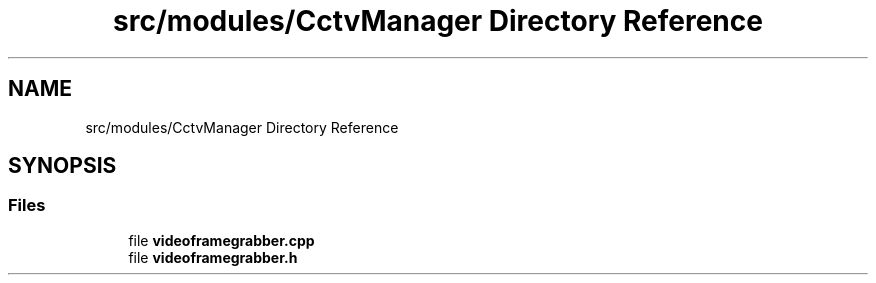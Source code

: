 .TH "src/modules/CctvManager Directory Reference" 3 "Tue Mar 7 2023" "Version 0.0.1" "WeighBridgeApplication" \" -*- nroff -*-
.ad l
.nh
.SH NAME
src/modules/CctvManager Directory Reference
.SH SYNOPSIS
.br
.PP
.SS "Files"

.in +1c
.ti -1c
.RI "file \fBvideoframegrabber\&.cpp\fP"
.br
.ti -1c
.RI "file \fBvideoframegrabber\&.h\fP"
.br
.in -1c
